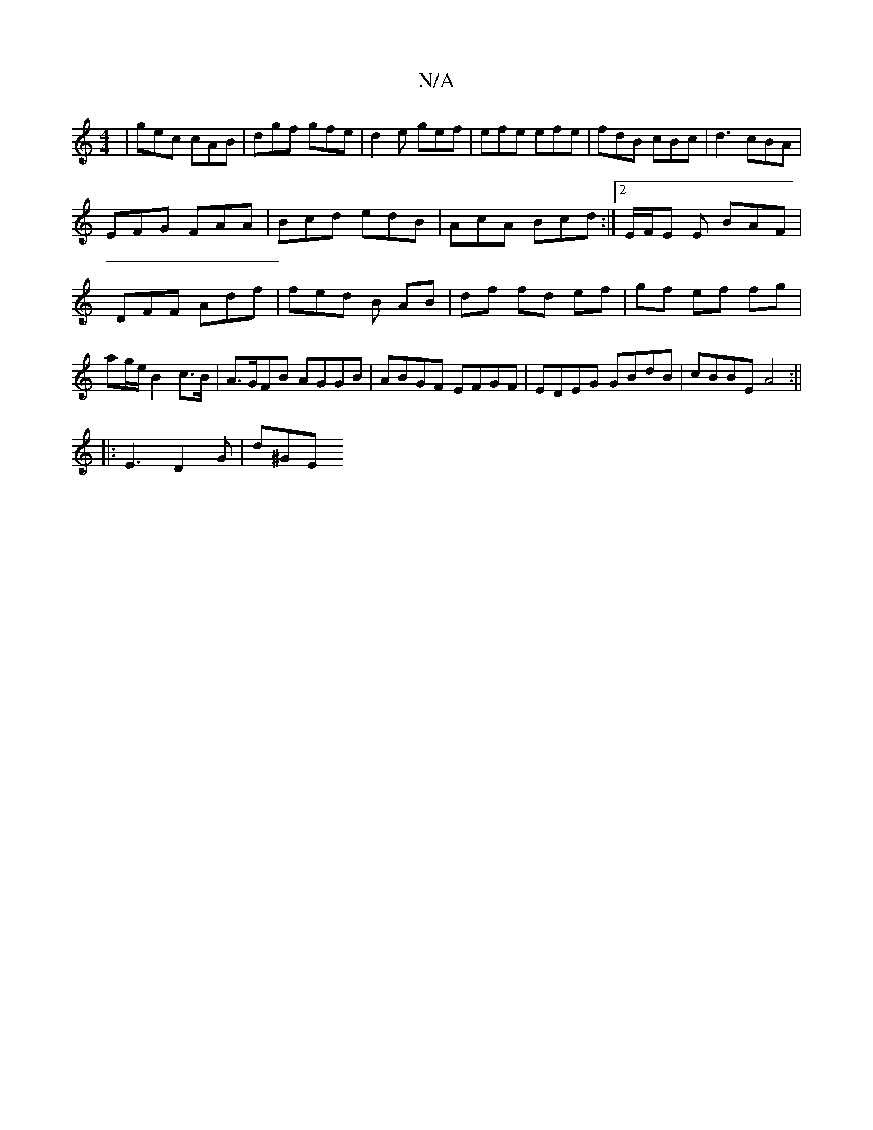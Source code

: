 X:1
T:N/A
M:4/4
R:N/A
K:Cmajor
|gec cAB|dgf gfe|d2e gef|efe efe|fdB cBc|d3 cBA|
EFG FAA|Bcd edB|AcA Bcd:|2 E/F/E E BAF|DFF Adf |fed B AB|df fd ef|gf ef fg|ag/e/ B2 c>B|A>GFB AGGB | ABGF EFGF | EDEG GBdB | cBBE A4:||
|: E3-D2G|d^GE 